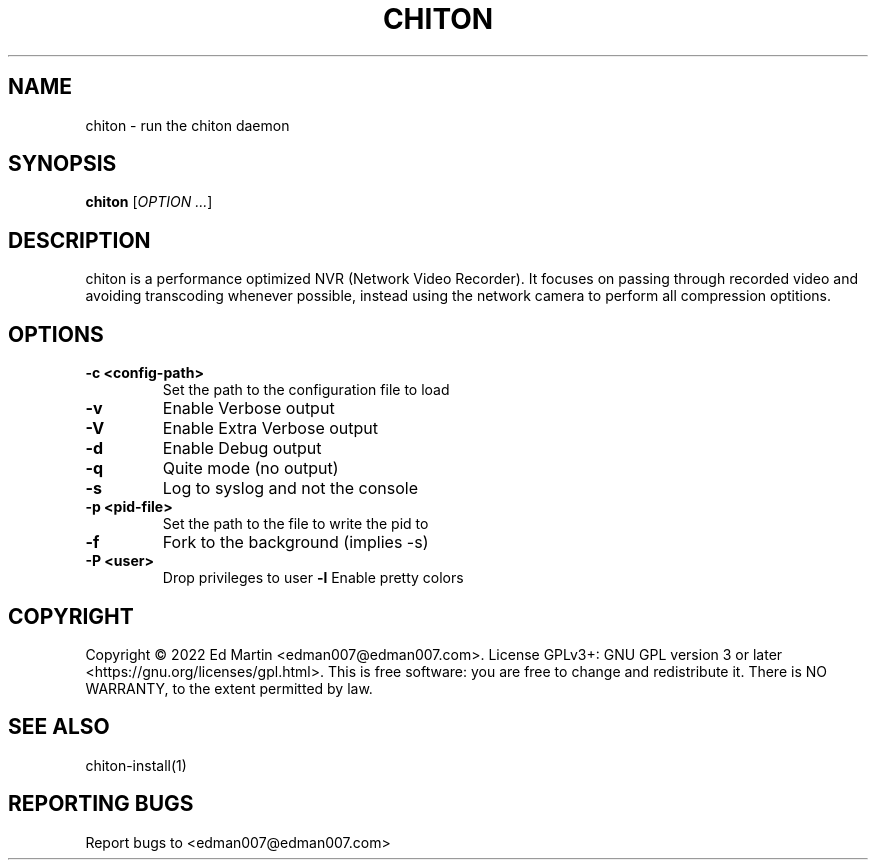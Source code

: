 .\" Manpage for chiton.
.\" Contact edman007@edman007.com to correct errors or typos.
.TH CHITON 1 "2020-07-19" Linux "chiton man page"
.SH NAME
chiton \- run the chiton daemon
.SH SYNOPSIS
.B chiton
.RI [ OPTION
.IR ... ]
.SH DESCRIPTION
chiton is a performance optimized NVR (Network Video Recorder). It focuses on passing through recorded video and avoiding transcoding whenever possible, instead using the network camera to perform all compression optitions.
.SH OPTIONS
.TP
\fB\-c <config-path>\fR
Set the path to the configuration file to load
.TP
\fB\-v\fR
Enable Verbose output
.TP
\fB\-V\fR
Enable Extra Verbose output
.TP
\fB\-d\fR
Enable Debug output
.TP
\fB\-q\fR
Quite mode (no output)
.TP
\fB\-s\fR
Log to syslog and not the console
.TP
\fB\-p <pid-file>\fR
Set the path to the file to write the pid to
.TP
\fB\-f\fR
Fork to the background (implies -s)
.TP
\fB\-P <user>\fR
Drop privileges to user
\fB\-l\fR
Enable pretty colors
.SH COPYRIGHT
Copyright © 2022 Ed Martin <edman007@edman007.com>.  License GPLv3+: GNU GPL version 3 or later <https://gnu.org/licenses/gpl.html>. This is free software: you are free to change and redistribute it.  There is NO WARRANTY, to the extent permitted by law.
.SH SEE ALSO
chiton-install(1)
.SH REPORTING BUGS
Report bugs to <edman007@edman007.com>
